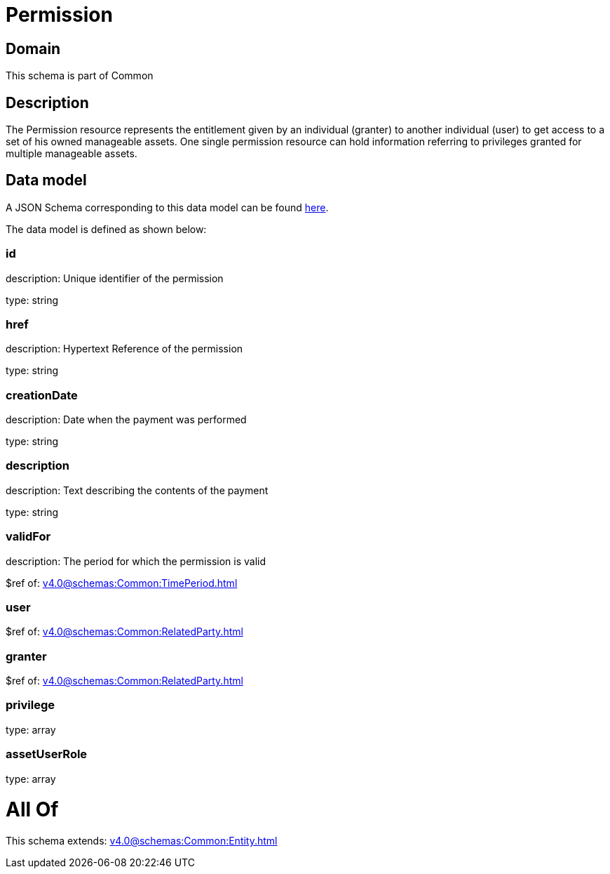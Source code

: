 = Permission

[#domain]
== Domain

This schema is part of Common

[#description]
== Description

The Permission resource represents the entitlement given by an individual (granter) to another individual (user) to get access to a set of his owned manageable assets. One single permission resource can hold information referring to privileges granted for multiple manageable assets.


[#data_model]
== Data model

A JSON Schema corresponding to this data model can be found https://tmforum.org[here].

The data model is defined as shown below:


=== id
description: Unique identifier of the permission

type: string


=== href
description: Hypertext Reference of the permission

type: string


=== creationDate
description: Date when the payment was performed

type: string


=== description
description: Text describing the contents of the payment

type: string


=== validFor
description: The period for which the permission is valid

$ref of: xref:v4.0@schemas:Common:TimePeriod.adoc[]


=== user
$ref of: xref:v4.0@schemas:Common:RelatedParty.adoc[]


=== granter
$ref of: xref:v4.0@schemas:Common:RelatedParty.adoc[]


=== privilege
type: array


=== assetUserRole
type: array


= All Of 
This schema extends: xref:v4.0@schemas:Common:Entity.adoc[]
